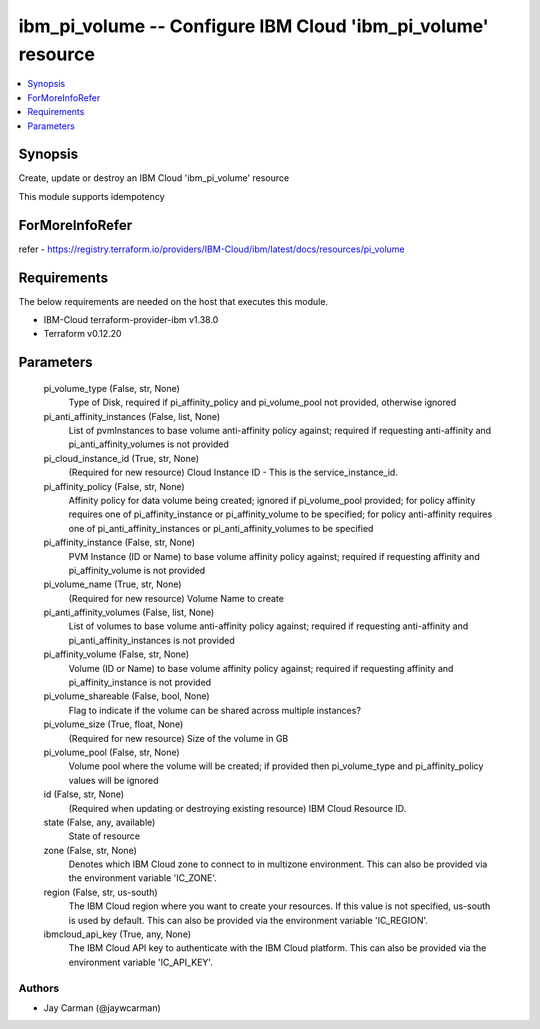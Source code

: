 
ibm_pi_volume -- Configure IBM Cloud 'ibm_pi_volume' resource
=============================================================

.. contents::
   :local:
   :depth: 1


Synopsis
--------

Create, update or destroy an IBM Cloud 'ibm_pi_volume' resource

This module supports idempotency


ForMoreInfoRefer
----------------
refer - https://registry.terraform.io/providers/IBM-Cloud/ibm/latest/docs/resources/pi_volume

Requirements
------------
The below requirements are needed on the host that executes this module.

- IBM-Cloud terraform-provider-ibm v1.38.0
- Terraform v0.12.20



Parameters
----------

  pi_volume_type (False, str, None)
    Type of Disk, required if pi_affinity_policy and pi_volume_pool not provided, otherwise ignored


  pi_anti_affinity_instances (False, list, None)
    List of pvmInstances to base volume anti-affinity policy against; required if requesting anti-affinity and pi_anti_affinity_volumes is not provided


  pi_cloud_instance_id (True, str, None)
    (Required for new resource) Cloud Instance ID - This is the service_instance_id.


  pi_affinity_policy (False, str, None)
    Affinity policy for data volume being created; ignored if pi_volume_pool provided; for policy affinity requires one of pi_affinity_instance or pi_affinity_volume to be specified; for policy anti-affinity requires one of pi_anti_affinity_instances or pi_anti_affinity_volumes to be specified


  pi_affinity_instance (False, str, None)
    PVM Instance (ID or Name) to base volume affinity policy against; required if requesting affinity and pi_affinity_volume is not provided


  pi_volume_name (True, str, None)
    (Required for new resource) Volume Name to create


  pi_anti_affinity_volumes (False, list, None)
    List of volumes to base volume anti-affinity policy against; required if requesting anti-affinity and pi_anti_affinity_instances is not provided


  pi_affinity_volume (False, str, None)
    Volume (ID or Name) to base volume affinity policy against; required if requesting affinity and pi_affinity_instance is not provided


  pi_volume_shareable (False, bool, None)
    Flag to indicate if the volume can be shared across multiple instances?


  pi_volume_size (True, float, None)
    (Required for new resource) Size of the volume in GB


  pi_volume_pool (False, str, None)
    Volume pool where the volume will be created; if provided then pi_volume_type and pi_affinity_policy values will be ignored


  id (False, str, None)
    (Required when updating or destroying existing resource) IBM Cloud Resource ID.


  state (False, any, available)
    State of resource


  zone (False, str, None)
    Denotes which IBM Cloud zone to connect to in multizone environment. This can also be provided via the environment variable 'IC_ZONE'.


  region (False, str, us-south)
    The IBM Cloud region where you want to create your resources. If this value is not specified, us-south is used by default. This can also be provided via the environment variable 'IC_REGION'.


  ibmcloud_api_key (True, any, None)
    The IBM Cloud API key to authenticate with the IBM Cloud platform. This can also be provided via the environment variable 'IC_API_KEY'.













Authors
~~~~~~~

- Jay Carman (@jaywcarman)
